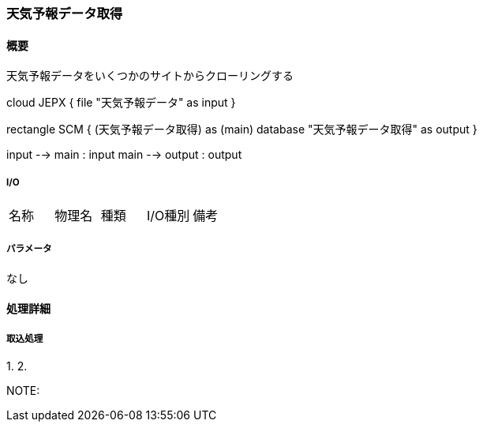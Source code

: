 === 天気予報データ取得

==== 概要

[.lead]
天気予報データをいくつかのサイトからクローリングする

[plantuml]
--
cloud JEPX {
  file "天気予報データ" as input
}

rectangle SCM {
  (天気予報データ取得) as (main)
  database "天気予報データ取得" as output
}

input --> main : input
main --> output : output
--

===== I/O

|======================================
| 名称                    | 物理名               | 種類 | I/O種別 | 備考
|======================================

===== パラメータ

なし

<<<

==== 処理詳細

===== 取込処理

1.
2.

NOTE:

<<<